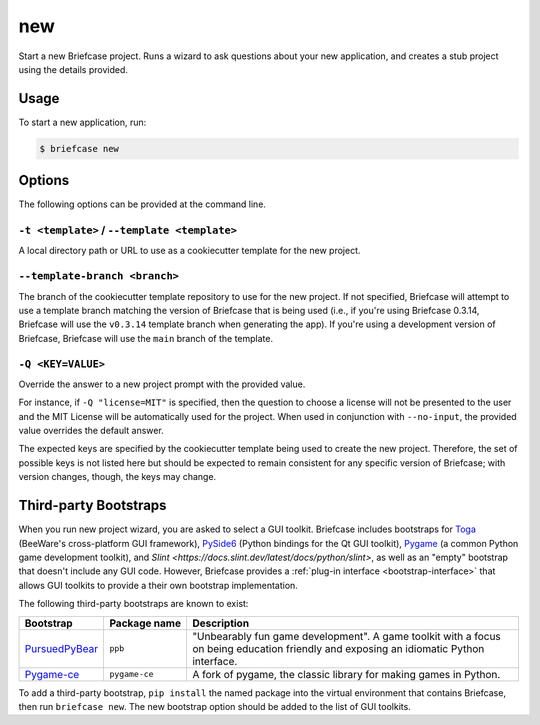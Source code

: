 ===
new
===

Start a new Briefcase project. Runs a wizard to ask questions about your new
application, and creates a stub project using the details provided.

Usage
=====

To start a new application, run:

.. code-block:: console

    $ briefcase new

Options
=======

The following options can be provided at the command line.

``-t <template>`` / ``--template <template>``
---------------------------------------------

A local directory path or URL to use as a cookiecutter template for the new
project.

``--template-branch <branch>``
------------------------------

The branch of the cookiecutter template repository to use for the new project.
If not specified, Briefcase will attempt to use a template branch matching the
version of Briefcase that is being used (i.e., if you're using Briefcase 0.3.14,
Briefcase will use the ``v0.3.14`` template branch when generating the app). If
you're using a development version of Briefcase, Briefcase will use the ``main``
branch of the template.

``-Q <KEY=VALUE>``
------------------

Override the answer to a new project prompt with the provided value.

For instance, if ``-Q "license=MIT"`` is specified, then the question to
choose a license will not be presented to the user and the MIT License will be
automatically used for the project. When used in conjunction with ``--no-input``,
the provided value overrides the default answer.

The expected keys are specified by the cookiecutter template being used to
create the new project. Therefore, the set of possible keys is not listed here
but should be expected to remain consistent for any specific version of
Briefcase; with version changes, though, the keys may change.

Third-party Bootstraps
======================

When you run new project wizard, you are asked to select a GUI toolkit. Briefcase
includes bootstraps for `Toga <https://toga.readthedocs.io>`__ (BeeWare's cross-platform
GUI framework), `PySide6 <https://wiki.qt.io/Qt_for_Python>`__ (Python bindings for the
Qt GUI toolkit), `Pygame <https://www.pygame.org/news>`__ (a common Python game
development toolkit), and `Slint <https://docs.slint.dev/latest/docs/python/slint>`, as well as an "empty" bootstrap that doesn't include any GUI code.
However, Briefcase provides a :ref:`plug-in interface <bootstrap-interface>` that allows
GUI toolkits to provide a their own bootstrap implementation.

The following third-party bootstraps are known to exist:

=================================== ============== ===================================================
Bootstrap                           Package name   Description
=================================== ============== ===================================================
`PursuedPyBear <https://ppb.dev>`__ ``ppb``        "Unbearably fun game development". A game toolkit
                                                   with a focus on being education friendly and
                                                   exposing an idiomatic Python interface.
----------------------------------- -------------- ---------------------------------------------------
`Pygame-ce <https://pyga.me>`__     ``pygame-ce``  A fork of pygame, the classic library for making
                                                   games in Python.
=================================== ============== ===================================================

To add a third-party bootstrap, ``pip install`` the named package into the virtual
environment that contains Briefcase, then run ``briefcase new``. The new bootstrap
option should be added to the list of GUI toolkits.

